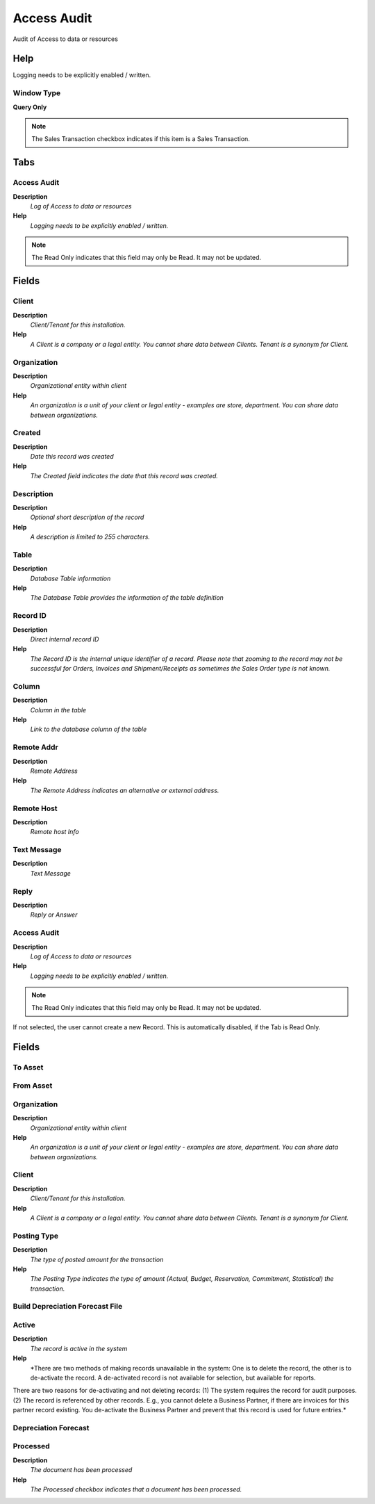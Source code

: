 
.. _functional-guide/window/window-access-audit:

============
Access Audit
============

Audit of Access to data or resources

Help
====
Logging needs to be explicitly enabled / written.

Window Type
-----------
\ **Query Only**\ 

.. note::
    The Sales Transaction checkbox indicates if this item is a Sales Transaction.


Tabs
====

Access Audit
------------
\ **Description**\ 
 \ *Log of Access to data or resources*\ 
\ **Help**\ 
 \ *Logging needs to be explicitly enabled / written.*\ 

.. note::
    The Read Only indicates that this field may only be Read.  It may not be updated.

Fields
======

Client
------
\ **Description**\ 
 \ *Client/Tenant for this installation.*\ 
\ **Help**\ 
 \ *A Client is a company or a legal entity. You cannot share data between Clients. Tenant is a synonym for Client.*\ 

Organization
------------
\ **Description**\ 
 \ *Organizational entity within client*\ 
\ **Help**\ 
 \ *An organization is a unit of your client or legal entity - examples are store, department. You can share data between organizations.*\ 

Created
-------
\ **Description**\ 
 \ *Date this record was created*\ 
\ **Help**\ 
 \ *The Created field indicates the date that this record was created.*\ 

Description
-----------
\ **Description**\ 
 \ *Optional short description of the record*\ 
\ **Help**\ 
 \ *A description is limited to 255 characters.*\ 

Table
-----
\ **Description**\ 
 \ *Database Table information*\ 
\ **Help**\ 
 \ *The Database Table provides the information of the table definition*\ 

Record ID
---------
\ **Description**\ 
 \ *Direct internal record ID*\ 
\ **Help**\ 
 \ *The Record ID is the internal unique identifier of a record. Please note that zooming to the record may not be successful for Orders, Invoices and Shipment/Receipts as sometimes the Sales Order type is not known.*\ 

Column
------
\ **Description**\ 
 \ *Column in the table*\ 
\ **Help**\ 
 \ *Link to the database column of the table*\ 

Remote Addr
-----------
\ **Description**\ 
 \ *Remote Address*\ 
\ **Help**\ 
 \ *The Remote Address indicates an alternative or external address.*\ 

Remote Host
-----------
\ **Description**\ 
 \ *Remote host Info*\ 

Text Message
------------
\ **Description**\ 
 \ *Text Message*\ 

Reply
-----
\ **Description**\ 
 \ *Reply or Answer*\ 

Access Audit
------------
\ **Description**\ 
 \ *Log of Access to data or resources*\ 
\ **Help**\ 
 \ *Logging needs to be explicitly enabled / written.*\ 

.. note::
    The Read Only indicates that this field may only be Read.  It may not be updated.
If not selected, the user cannot create a new Record.  This is automatically disabled, if the Tab is Read Only.

Fields
======

To Asset
--------

From Asset
----------

Organization
------------
\ **Description**\ 
 \ *Organizational entity within client*\ 
\ **Help**\ 
 \ *An organization is a unit of your client or legal entity - examples are store, department. You can share data between organizations.*\ 

Client
------
\ **Description**\ 
 \ *Client/Tenant for this installation.*\ 
\ **Help**\ 
 \ *A Client is a company or a legal entity. You cannot share data between Clients. Tenant is a synonym for Client.*\ 

Posting Type
------------
\ **Description**\ 
 \ *The type of posted amount for the transaction*\ 
\ **Help**\ 
 \ *The Posting Type indicates the type of amount (Actual, Budget, Reservation, Commitment, Statistical) the transaction.*\ 

Build Depreciation Forecast File
--------------------------------

Active
------
\ **Description**\ 
 \ *The record is active in the system*\ 
\ **Help**\ 
 \ *There are two methods of making records unavailable in the system: One is to delete the record, the other is to de-activate the record. A de-activated record is not available for selection, but available for reports.
There are two reasons for de-activating and not deleting records:
(1) The system requires the record for audit purposes.
(2) The record is referenced by other records. E.g., you cannot delete a Business Partner, if there are invoices for this partner record existing. You de-activate the Business Partner and prevent that this record is used for future entries.*\ 

Depreciation Forecast
---------------------

Processed
---------
\ **Description**\ 
 \ *The document has been processed*\ 
\ **Help**\ 
 \ *The Processed checkbox indicates that a document has been processed.*\ 
